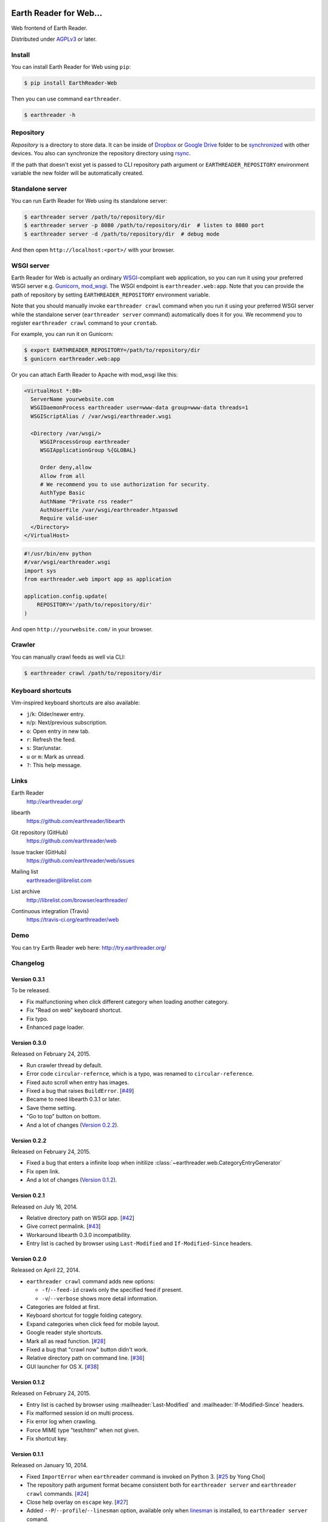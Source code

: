 .. image:: https://raw.github.com/earthreader/web/master/artwork/icon_256x256.png


Earth Reader for Web...
====================

Web frontend of Earth Reader.

Distributed under `AGPLv3`__ or later.

__ http://www.gnu.org/licenses/agpl-3.0.html


Install
-------

You can install Earth Reader for Web using ``pip``:

.. code-block:: console

   $ pip install EarthReader-Web

Then you can use command ``earthreader``.

.. code-block:: console

   $ earthreader -h


Repository
----------

*Repository* is a directory to store data.  It can be inside of Dropbox_ or
`Google Drive`_ folder to be synchronized__ with other devices.  You also
can synchronize the repository directory using rsync_.

If the path that doesn't exist yet is passed to CLI repository path argument or
``EARTHREADER_REPOSITORY`` environment variable the new folder will be
automatically created.

.. _Dropbox: https://www.dropbox.com/
.. _Google Drive: https://drive.google.com/
__ http://blog.earthreader.org/2013/12/sync/
.. _rsync: http://rsync.samba.org/


Standalone server
-----------------

You can run Earth Reader for Web using its standalone server:

.. code-block:: console

   $ earthreader server /path/to/repository/dir
   $ earthreader server -p 8080 /path/to/repository/dir  # listen to 8080 port
   $ earthreader server -d /path/to/repository/dir  # debug mode

And then open ``http://localhost:<port>/`` with your browser.


WSGI server
-----------

Earth Reader for Web is actually an ordinary WSGI_-compliant web application,
so you can run it using your preferred WSGI server e.g. Gunicorn_, `mod_wsgi`_.
The WSGI endpoint is ``earthreader.web:app``.  Note that you can provide
the path of repository by setting ``EARTHREADER_REPOSITORY`` environment
variable.

Note that you should manually invoke ``earthreader crawl`` command when
you run it using your preferred WSGI server while the standalone server
(``earthreader server`` command) automatically does it for you.  We recommend
you to register ``earthreader crawl`` command to your ``crontab``.

For example, you can run it on Gunicorn:

.. code-block:: console

   $ export EARTHREADER_REPOSITORY=/path/to/repository/dir
   $ gunicorn earthreader.web:app

Or you can attach Earth Reader to Apache with mod_wsgi like this:

.. code-block:: apache

   <VirtualHost *:80>
     ServerName yourwebsite.com
     WSGIDaemonProcess earthreader user=www-data group=www-data threads=1
     WSGIScriptAlias / /var/wsgi/earthreader.wsgi

     <Directory /var/wsgi/>
        WSGIProcessGroup earthreader
        WSGIApplicationGroup %{GLOBAL}

        Order deny,allow
        Allow from all
        # We recommend you to use authorization for security.
        AuthType Basic
        AuthName "Private rss reader"
        AuthUserFile /var/wsgi/earthreader.htpasswd
        Require valid-user
     </Directory>
   </VirtualHost>

.. code-block:: python

   #!/usr/bin/env python
   #/var/wsgi/earthreader.wsgi
   import sys
   from earthreader.web import app as application

   application.config.update(
       REPOSITORY='/path/to/repository/dir'
   )

And open ``http://yourwebsite.com/`` in your browser.

.. _WSGI: http://www.python.org/dev/peps/pep-3333/
.. _Gunicorn: http://gunicorn.org/
.. _mod_wsgi: http://code.google.com/p/modwsgi/


Crawler
-------

You can manually crawl feeds as well via CLI:

.. code-block:: console

   $ earthreader crawl /path/to/repository/dir


Keyboard shortcuts
------------------

Vim-inspired keyboard shortcuts are also available:

- ``j``/``k``: Older/newer entry.
- ``n``/``p``: Next/previous subscription.
- ``o``: Open entry in new tab.
- ``r``: Refresh the feed.
- ``s``: Star/unstar.
- ``u`` or ``m``: Mark as unread.
- ``?``: This help message.


Links
-----

Earth Reader
   http://earthreader.org/

libearth
   https://github.com/earthreader/libearth

Git repository (GitHub)
   https://github.com/earthreader/web

Issue tracker (GitHub)
   https://github.com/earthreader/web/issues

Mailing list
   earthreader@librelist.com

List archive
   http://librelist.com/browser/earthreader/

Continuous integration (Travis)
   https://travis-ci.org/earthreader/web

   .. image:: https://travis-ci.org/earthreader/web.png?branch=master
      :alt: Build Status
      :target: https://travis-ci.org/earthreader/web


Demo
----

You can try Earth Reader web here:
http://try.earthreader.org/


Changelog
---------

Version 0.3.1
~~~~~~~~~~~~~

To be released.

- Fix malfunctioning when click different category when loading another category.
- Fix "Read on web" keyboard shortcut.
- Fix typo.
- Enhanced page loader.


Version 0.3.0
~~~~~~~~~~~~~

Released on February 24, 2015.

- Run crawler thread by default.
- Error code ``circular-refernce``, which is a typo, was renamed to
  ``circular-reference``.
- Fixed auto scroll when entry has images.
- Fixed a bug that raises ``BuildError``.  [`#49`__]
- Became to need libearth 0.3.1 or later.
- Save theme setting.
- "Go to top" button on bottom.
- And a lot of changes (`Version 0.2.2`_).

__ https://github.com/earthreader/web/issues/49


Version 0.2.2
~~~~~~~~~~~~~

Released on February 24, 2015.

- Fixed a bug that enters a infinite loop when initilize
  :class:`~earthreader.web.CategoryEntryGenerator`
- Fix open link.
- And a lot of changes (`Version 0.1.2`_).


Version 0.2.1
~~~~~~~~~~~~~

Released on July 16, 2014.

- Relative directory path on WSGI app.  [`#42`__]
- Give correct permalink.  [`#43`__]
- Workaround libearth 0.3.0 incompatibility.
- Entry list is cached by browser using ``Last-Modified`` and
  ``If-Modified-Since`` headers.

__ https://github.com/earthreader/web/issues/42
__ https://github.com/earthreader/web/issues/43


Version 0.2.0
~~~~~~~~~~~~~

Released on April 22, 2014.

- ``earthreader crawl`` command adds new options:

  - ``-f``/``--feed-id`` crawls only the specified feed if present.
  - ``-v``/``--verbose`` shows more detail information.

- Categories are folded at first.
- Keyboard shortcut for toggle folding category.
- Expand categories when click feed for mobile layout.
- Google reader style shortcuts.
- Mark all as read function. [`#28`__]
- Fixed a bug that "crawl now" button didn't work.
- Relative directory path on command line.  [`#36`__]
- GUI launcher for OS X. [`#38`__]

__ https://github.com/earthreader/web/issues/28
__ https://github.com/earthreader/web/issues/36
__ https://github.com/earthreader/web/issues/38


Version 0.1.2
~~~~~~~~~~~~~

Released on February 24, 2015.

- Entry list is cached by browser using :mailheader:`Last-Modified` and
  :mailheader:`If-Modified-Since` headers.
- Fix malformed session id on multi process.
- Fix error log when crawling.
- Force MIME type "test/html" when not given.
- Fix shortcut key.


Version 0.1.1
~~~~~~~~~~~~~

Released on January 10, 2014.

- Fixed ``ImportError`` when ``earthreader`` command is invoked on Python 3.
  [`#25`__ by Yong Choi]
- The repository path argument format became consistent both for
  ``earthreader server`` and ``earthreader crawl`` commands.
  [`#24`__]
- Close help overlay on ``escape`` key.
  [`#27`__]
- Added ``--P``/``--profile``/``--linesman`` option, available only when
  linesman_ is installed, to ``earthreader server`` comand.
- Continue crawling when some feed raises error.
- Fix crawling bug.
- Print error when failed to remove feed.
- Fixed some Unicode coding bugs on server side.
- ``-v``/``--verbose`` option prints detailed tracebacks of
  crawler errors.
- Spinner UI while loading contents.

__ https://github.com/earthreader/web/pull/25
__ https://github.com/earthreader/web/issues/24
__ https://github.com/earthreader/web/issues/27
.. _linesman: https://pypi.python.org/pypi/linesman


Version 0.1.0
~~~~~~~~~~~~~

Released on December 23, 2013.  Alpha version..
